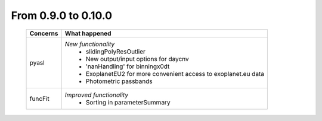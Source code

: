 From 0.9.0 to 0.10.0
====================================

  ==================  =============================================
  Concerns            What happened
  ==================  =============================================
  pyasl               *New functionality*
                        - slidingPolyResOutlier
                        - New output/input options for daycnv
                        - 'nanHandling' for binningx0dt
                        - ExoplanetEU2 for more convenient access
                          to exoplanet.eu data
                        - Photometric passbands
  funcFit             *Improved functionality*
                        - Sorting in parameterSummary
  ==================  =============================================